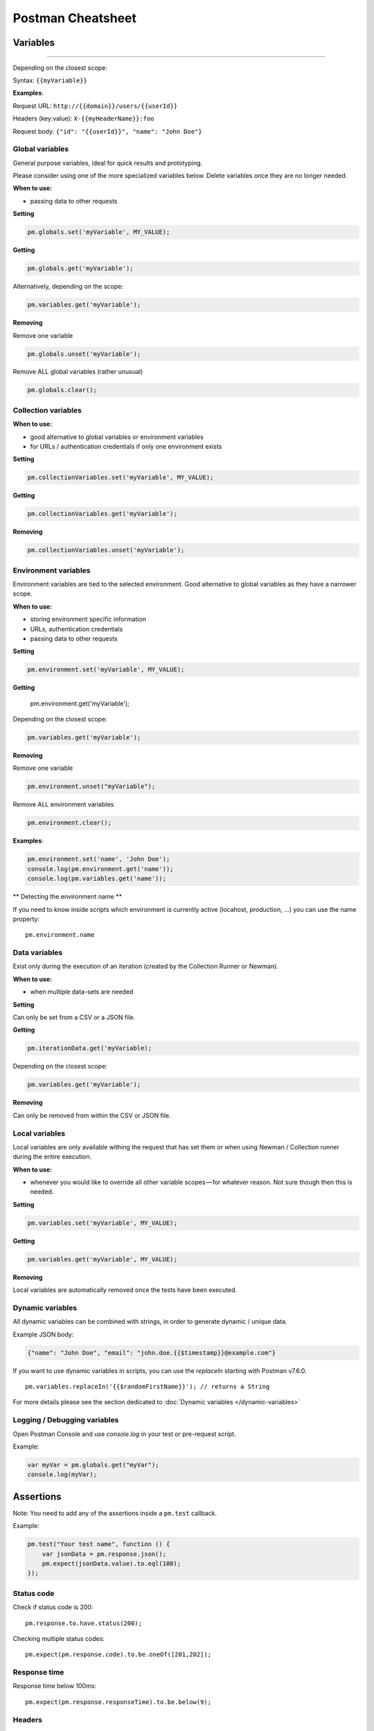 ******************
Postman Cheatsheet
******************


Variables
=========

----------------------------------------

Depending on the closest scope:

Syntax: ``{{myVariable}}``

**Examples**:

Request URL: ``http://{{domain}}/users/{{userId}}``

Headers (key:value): ``X-{{myHeaderName}}:foo``

Request body: ``{"id": "{{userId}}", "name": "John Doe"}``


Global variables
----------------

General purpose variables, ideal for quick results and prototyping.

Please consider using one of the more specialized variables below. Delete variables once they are no longer needed.

**When to use:**

- passing data to other requests

**Setting**

.. code-block:: javascript

    pm.globals.set('myVariable', MY_VALUE);

**Getting**

.. code-block:: javascript

    pm.globals.get('myVariable');

Alternatively, depending on the scope:

.. code-block:: javascript

    pm.variables.get('myVariable');

**Removing**

Remove one variable

.. code-block:: javascript

    pm.globals.unset('myVariable');

Remove ALL global variables (rather unusual)

.. code-block:: javascript

    pm.globals.clear();

Collection variables
--------------------

**When to use:**

- good alternative to global variables or environment variables
- for URLs / authentication credentials if only one environment exists

**Setting**

.. code-block:: javascript

    pm.collectionVariables.set('myVariable', MY_VALUE);

**Getting**

.. code-block:: javascript

    pm.collectionVariables.get('myVariable');

**Removing**

.. code-block:: javascript

    pm.collectionVariables.unset('myVariable');


Environment variables
---------------------

Environment variables are tied to the selected environment. Good alternative to global variables as they have a narrower scope.

**When to use:**

- storing environment specific information
- URLs, authentication credentials
- passing data to other requests

**Setting**

.. code-block:: javascript

    pm.environment.set('myVariable', MY_VALUE);

**Getting**

    pm.environment.get('myVariable');

Depending on the closest scope:

.. code-block:: javascript

    pm.variables.get('myVariable');

**Removing**

Remove one variable

.. code-block:: javascript

    pm.environment.unset("myVariable");

Remove ALL environment variables

.. code-block:: javascript

    pm.environment.clear();

**Examples**:

.. code-block:: javascript

    pm.environment.set('name', 'John Doe');
    console.log(pm.environment.get('name'));
    console.log(pm.variables.get('name'));

** Detecting the environment name **

If you need to know inside scripts which environment is currently active (locahost, production, ...) you can use the name property: ::

    pm.environment.name



Data variables
--------------

Exist only during the execution of an iteration (created by the Collection Runner or Newman).

**When to use:**

- when multiple data-sets are needed

**Setting**

Can only be set from a CSV or a JSON file.

**Getting**

.. code-block:: javascript

    pm.iterationData.get('myVariable);

Depending on the closest scope:

.. code-block:: javascript

    pm.variables.get('myVariable');

**Removing**

Can only be removed from within the CSV or JSON file.

Local variables
---------------

Local variables are only available withing the request that has set them or when using Newman / Collection runner during the entire execution.

**When to use:**

- whenever you would like to override all other variable scopes — for whatever reason. Not sure though then this is needed.

**Setting**

.. code-block:: javascript

    pm.variables.set('myVariable', MY_VALUE);

**Getting**

.. code-block:: javascript

    pm.variables.get('myVariable', MY_VALUE);

**Removing**

Local variables are automatically removed once the tests have been executed.

Dynamic variables
-----------------

All dynamic variables can be combined with strings, in order to generate dynamic / unique data.

Example JSON body:

.. code-block:: json

    {"name": "John Doe", "email": "john.doe.{{$timestamp}}@example.com"}

If you want to use dynamic variables in scripts, you can use the `replaceIn` starting with Postman v7.6.0. ::

    pm.variables.replaceIn('{{$randomFirstName}}'); // returns a String

For more details please see the section dedicated to :doc:`Dynamic variables </dynamic-variables>`

Logging / Debugging variables
-----------------------------

Open Postman Console and use `console.log` in your test or pre-request script.

Example:

.. code-block:: json

    var myVar = pm.globals.get("myVar");
    console.log(myVar);

Assertions
==========

Note: You need to add any of the assertions inside a ``pm.test`` callback.

Example:

.. code-block:: json

    pm.test("Your test name", function () {
        var jsonData = pm.response.json();
        pm.expect(jsonData.value).to.eql(100);
    });

Status code
-----------

Check if status code is 200: ::

    pm.response.to.have.status(200);


Checking multiple status codes: ::

    pm.expect(pm.response.code).to.be.oneOf([201,202]);


Response time
-------------

Response time below 100ms: ::

    pm.expect(pm.response.responseTime).to.be.below(9);

Headers
-------

Header exists: ::

    pm.response.to.have.header('X-Cache');

Header has value: ::

    pm.expect(pm.response.headers.get('X-Cache')).to.eql('HIT');

Cookies
-------

Cookie exists: ::

    pm.expect(pm.cookies.has('sessionId')).to.be.true;

Cookie has value: ::

    pm.expect(pm.cookies.get('sessionId')).to.eql('ad3se3ss8sg7sg3');


Body
----

**Any content type / HTML responses**

Exact body match: ::

    pm.response.to.have.body("OK");
    pm.response.to.have.body('{"success"=true}');

Partial body match / body contains: ::

    pm.expect(pm.response.text()).to.include('Order placed.');

**JSON responses**

Parse body (need for all assertions): ::

    const response = pm.response.json();

Simple value check: ::

    pm.expect(response.age).to.eql(30);
    pm.expect(response.name).to.eql('John');

Nested value check: ::

    pm.expect(response.products.0.category).to.eql('Detergent');

**XML responses**

Convert XML body to JSON: ::

    const response = xml2Json(responseBody);

Note: see assertions for JSON responses.

Skipping tests
--------------

You can use `pm.test.skip` to skip a test. Skipped tests will be displayed in reports.

**Simple example** ::

    pm.test.skip("Status code is 200", () => {
        pm.response.to.have.status(200);
    });

**Conditional skip** ::

    const shouldBeSkipped = true; // some condition

    (shouldBeSkipped ? pm.test.skip : pm.test)("Status code is 200", () => {
        pm.response.to.have.status(200);
    });

Failing tests
-------------

You can fail a test from the scripts without writing an assertion: ::

    pm.expect.fail('This failed because ...');

Postman Sandbox
===============

pm
---

this is the object containing the script that is running, can access variables and has access to a read-only copy of the request or response.

pm.sendRequest
--------------

Allows to send **simple HTTP(S) GET requests** from tests and pre-request scripts. Example: ::

    pm.sendRequest('https://httpbin.org/get', (error, response) => {
        if (error) throw new Error(error);
        console.log(response.json());
    });


Full-option **HTTP POST request with JSON body**: ::

    const payload = { name: 'John', age: 29};

    const options = {
        method: 'POST',
        url: 'https://httpbin.org/post',
        header: 'X-Foo:foo',
        body: {
            mode: 'raw',
            raw: JSON.stringify(payload)
        }
    };
    pm.sendRequest(options, (error, response) => {
        if (error) throw new Error(error);
        console.log(response.json());
    });

**Form-data POST request** (Postman will add the multipart/form-data header): ::

    const options = {
        'method': 'POST',
        'url': 'https://httpbin.org/post',
        'body': {
                'mode': 'formdata',
                'formdata': [
                    {'key':'foo', 'value':'bar'},
                    {'key':'bar', 'value':'foo'}
                ]
        }
    };
    pm.sendRequest(options, (error, response) => {
        if (error) throw new Error(error);
        console.log(response.json());
    });

**Sending a file with form-data POST request**

Due to security precautions, it is not possible to upload a file from a script using pm.sendRequest. You cannot read or write files from scripts.


Postman Echo
============

Helper API for testing requests. Read more at: https://docs.postman-echo.com.

**Get Current UTC time in pre-request script** ::

    pm.sendRequest('https://postman-echo.com/time/now', function (err, res) {
        if (err) { console.log(err); }
        else {
            var currentTime = res.stream.toString();
            console.log(currentTime);
            pm.environment.set("currentTime", currentTime);
        }
    });


Workflows
=========

Only work with automated collection runs such as with the Collection Runner or Newman. It will NOT have any effect when using inside the Postman App.

Additionaly it is important to note that this will only affect the next request being executed. Even if you put this inside the pre-request script, it will NOT skip the current request.

**Set which will be the next request to be executed**

``postman.setNextRequest(“Request name");``

**Stop executing requests / stop the collection run**

``postman.setNextRequest(null);``
